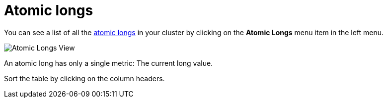 = Atomic longs

You can see a list of all the xref:{page-latest-supported-hazelcast}@hazelcast:data-structures:iatomiclong.adoc[atomic longs] in your cluster
by clicking on the **Atomic Longs** menu item in the left menu.

image:ROOT:AtomicLongs.png[Atomic Longs View]

An atomic long has only a single metric: The current long value.

Sort the table by clicking on the column headers.